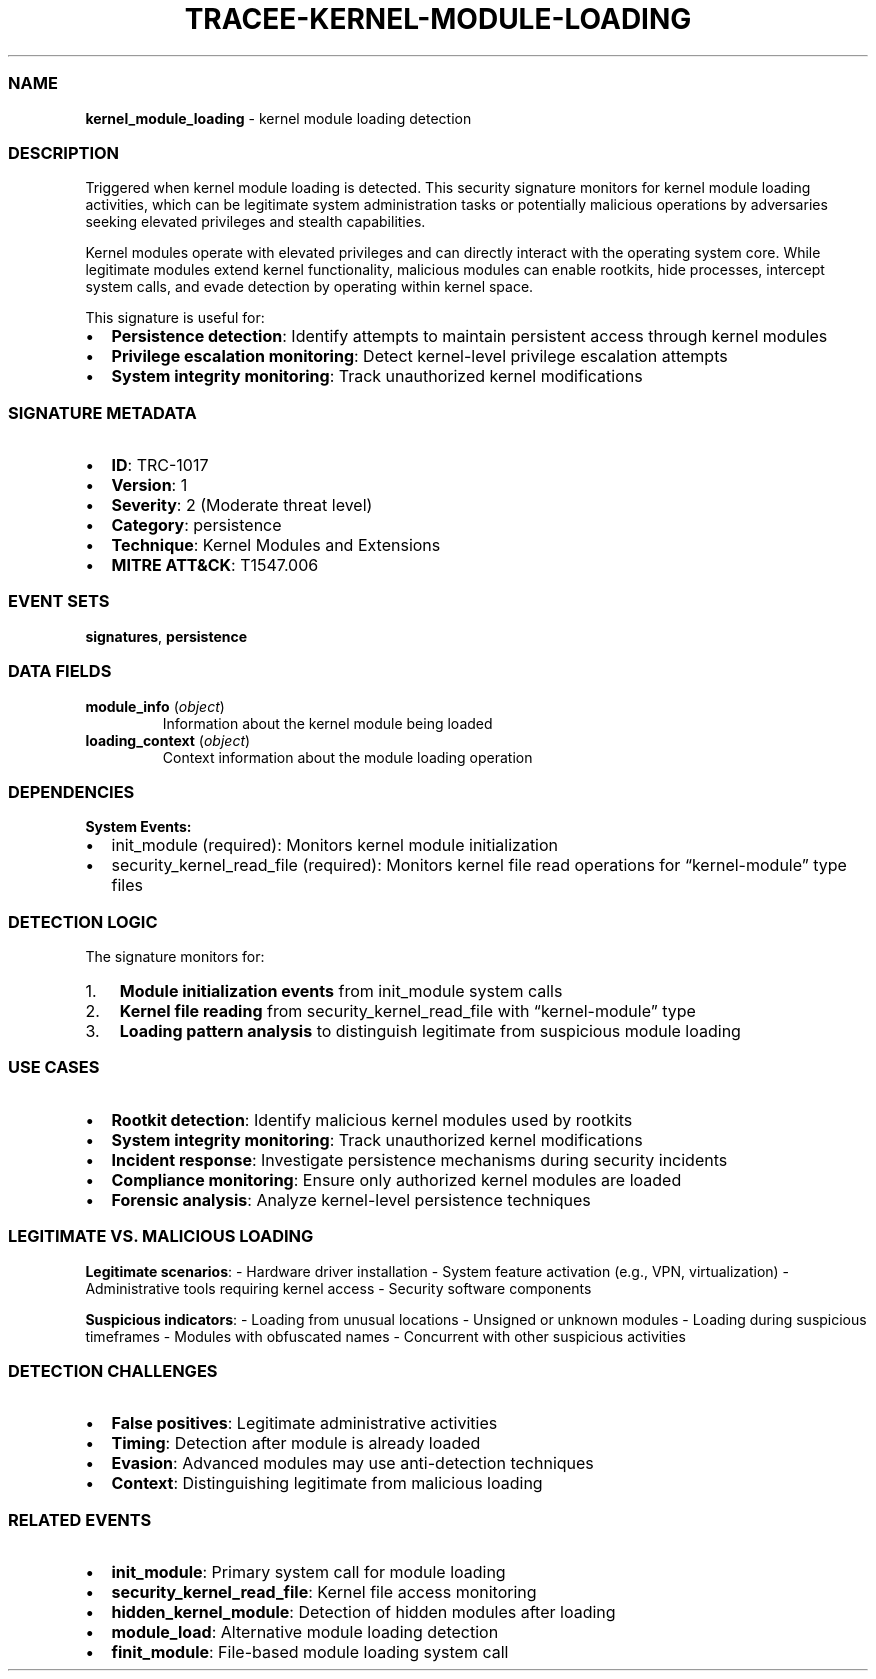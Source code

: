 .\" Automatically generated by Pandoc 3.2
.\"
.TH "TRACEE\-KERNEL\-MODULE\-LOADING" "1" "" "" "Tracee Event Manual"
.SS NAME
\f[B]kernel_module_loading\f[R] \- kernel module loading detection
.SS DESCRIPTION
Triggered when kernel module loading is detected.
This security signature monitors for kernel module loading activities,
which can be legitimate system administration tasks or potentially
malicious operations by adversaries seeking elevated privileges and
stealth capabilities.
.PP
Kernel modules operate with elevated privileges and can directly
interact with the operating system core.
While legitimate modules extend kernel functionality, malicious modules
can enable rootkits, hide processes, intercept system calls, and evade
detection by operating within kernel space.
.PP
This signature is useful for:
.IP \[bu] 2
\f[B]Persistence detection\f[R]: Identify attempts to maintain
persistent access through kernel modules
.IP \[bu] 2
\f[B]Privilege escalation monitoring\f[R]: Detect kernel\-level
privilege escalation attempts
.IP \[bu] 2
\f[B]System integrity monitoring\f[R]: Track unauthorized kernel
modifications
.SS SIGNATURE METADATA
.IP \[bu] 2
\f[B]ID\f[R]: TRC\-1017
.IP \[bu] 2
\f[B]Version\f[R]: 1
.IP \[bu] 2
\f[B]Severity\f[R]: 2 (Moderate threat level)
.IP \[bu] 2
\f[B]Category\f[R]: persistence
.IP \[bu] 2
\f[B]Technique\f[R]: Kernel Modules and Extensions
.IP \[bu] 2
\f[B]MITRE ATT&CK\f[R]: T1547.006
.SS EVENT SETS
\f[B]signatures\f[R], \f[B]persistence\f[R]
.SS DATA FIELDS
.TP
\f[B]module_info\f[R] (\f[I]object\f[R])
Information about the kernel module being loaded
.TP
\f[B]loading_context\f[R] (\f[I]object\f[R])
Context information about the module loading operation
.SS DEPENDENCIES
\f[B]System Events:\f[R]
.IP \[bu] 2
init_module (required): Monitors kernel module initialization
.IP \[bu] 2
security_kernel_read_file (required): Monitors kernel file read
operations for \[lq]kernel\-module\[rq] type files
.SS DETECTION LOGIC
The signature monitors for:
.IP "1." 3
\f[B]Module initialization events\f[R] from \f[CR]init_module\f[R]
system calls
.IP "2." 3
\f[B]Kernel file reading\f[R] from \f[CR]security_kernel_read_file\f[R]
with \[lq]kernel\-module\[rq] type
.IP "3." 3
\f[B]Loading pattern analysis\f[R] to distinguish legitimate from
suspicious module loading
.SS USE CASES
.IP \[bu] 2
\f[B]Rootkit detection\f[R]: Identify malicious kernel modules used by
rootkits
.IP \[bu] 2
\f[B]System integrity monitoring\f[R]: Track unauthorized kernel
modifications
.IP \[bu] 2
\f[B]Incident response\f[R]: Investigate persistence mechanisms during
security incidents
.IP \[bu] 2
\f[B]Compliance monitoring\f[R]: Ensure only authorized kernel modules
are loaded
.IP \[bu] 2
\f[B]Forensic analysis\f[R]: Analyze kernel\-level persistence
techniques
.SS LEGITIMATE VS. MALICIOUS LOADING
\f[B]Legitimate scenarios\f[R]: \- Hardware driver installation \-
System feature activation (e.g., VPN, virtualization) \- Administrative
tools requiring kernel access \- Security software components
.PP
\f[B]Suspicious indicators\f[R]: \- Loading from unusual locations \-
Unsigned or unknown modules \- Loading during suspicious timeframes \-
Modules with obfuscated names \- Concurrent with other suspicious
activities
.SS DETECTION CHALLENGES
.IP \[bu] 2
\f[B]False positives\f[R]: Legitimate administrative activities
.IP \[bu] 2
\f[B]Timing\f[R]: Detection after module is already loaded
.IP \[bu] 2
\f[B]Evasion\f[R]: Advanced modules may use anti\-detection techniques
.IP \[bu] 2
\f[B]Context\f[R]: Distinguishing legitimate from malicious loading
.SS RELATED EVENTS
.IP \[bu] 2
\f[B]init_module\f[R]: Primary system call for module loading
.IP \[bu] 2
\f[B]security_kernel_read_file\f[R]: Kernel file access monitoring
.IP \[bu] 2
\f[B]hidden_kernel_module\f[R]: Detection of hidden modules after
loading
.IP \[bu] 2
\f[B]module_load\f[R]: Alternative module loading detection
.IP \[bu] 2
\f[B]finit_module\f[R]: File\-based module loading system call
